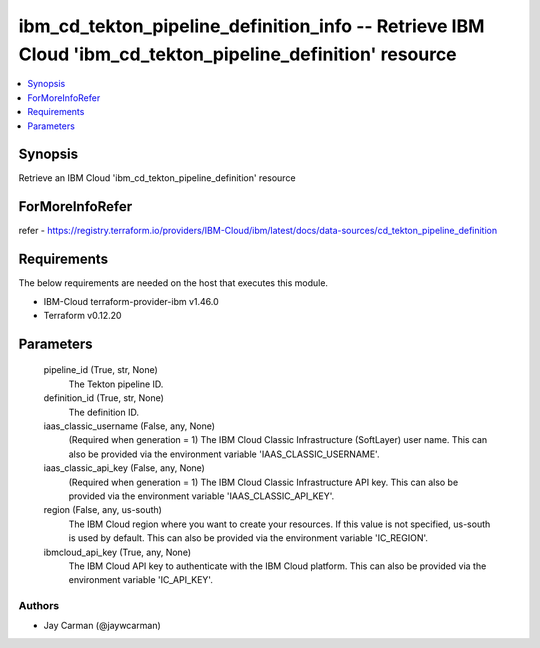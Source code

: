 
ibm_cd_tekton_pipeline_definition_info -- Retrieve IBM Cloud 'ibm_cd_tekton_pipeline_definition' resource
=========================================================================================================

.. contents::
   :local:
   :depth: 1


Synopsis
--------

Retrieve an IBM Cloud 'ibm_cd_tekton_pipeline_definition' resource


ForMoreInfoRefer
----------------
refer - https://registry.terraform.io/providers/IBM-Cloud/ibm/latest/docs/data-sources/cd_tekton_pipeline_definition

Requirements
------------
The below requirements are needed on the host that executes this module.

- IBM-Cloud terraform-provider-ibm v1.46.0
- Terraform v0.12.20



Parameters
----------

  pipeline_id (True, str, None)
    The Tekton pipeline ID.


  definition_id (True, str, None)
    The definition ID.


  iaas_classic_username (False, any, None)
    (Required when generation = 1) The IBM Cloud Classic Infrastructure (SoftLayer) user name. This can also be provided via the environment variable 'IAAS_CLASSIC_USERNAME'.


  iaas_classic_api_key (False, any, None)
    (Required when generation = 1) The IBM Cloud Classic Infrastructure API key. This can also be provided via the environment variable 'IAAS_CLASSIC_API_KEY'.


  region (False, any, us-south)
    The IBM Cloud region where you want to create your resources. If this value is not specified, us-south is used by default. This can also be provided via the environment variable 'IC_REGION'.


  ibmcloud_api_key (True, any, None)
    The IBM Cloud API key to authenticate with the IBM Cloud platform. This can also be provided via the environment variable 'IC_API_KEY'.













Authors
~~~~~~~

- Jay Carman (@jaywcarman)

